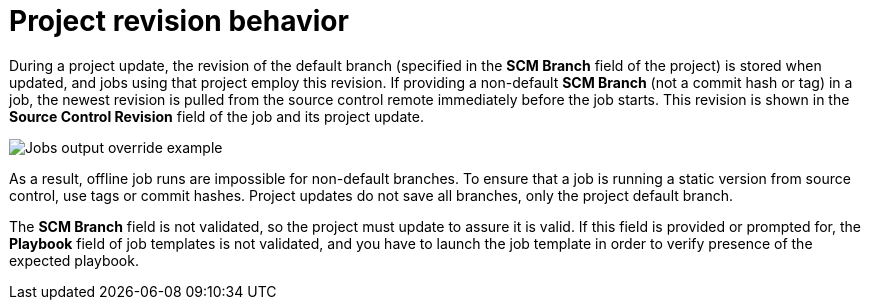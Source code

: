 [id="controller-project-revision-behavior"]

= Project revision behavior

During a project update, the revision of the default branch (specified in the *SCM Branch* field of the project) is stored when updated, and jobs using that project employ this revision. 
If providing a non-default *SCM Branch* (not a commit hash or tag) in a job, the newest revision is pulled from the source control remote immediately before the job starts. 
This revision is shown in the *Source Control Revision* field of the job and its project update.

image::ug-output-branch-override.png[Jobs output override example]

As a result, offline job runs are impossible for non-default branches. 
To ensure that a job is running a static version from source control, use tags or commit hashes. 
Project updates do not save all branches, only the project default branch.

The *SCM Branch* field is not validated, so the project must update to assure it is valid. 
If this field is provided or prompted for, the *Playbook* field of job templates is not validated, and you have to launch the job template in order to verify presence of the expected playbook.
